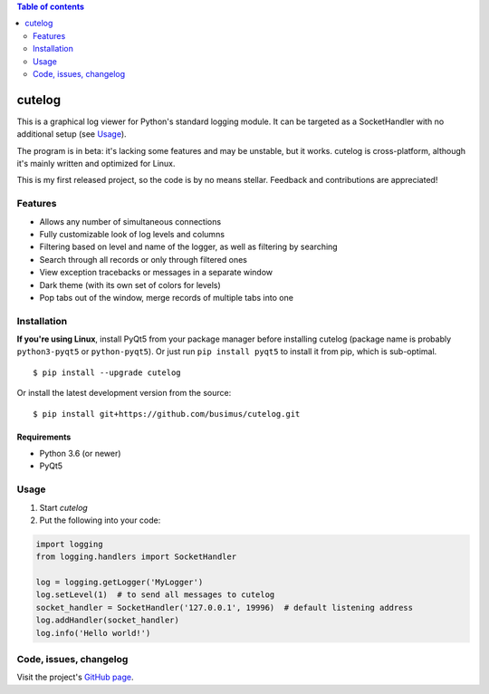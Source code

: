 .. contents:: Table of contents
   :depth: 2

=======
cutelog
=======

This is a graphical log viewer for Python's standard logging module.
It can be targeted as a SocketHandler with no additional setup (see Usage_).

The program is in beta: it's lacking some features and may be unstable, but it works.
cutelog is cross-platform, although it's mainly written and optimized for Linux.

This is my first released project, so the code is by no means stellar.
Feedback and contributions are appreciated!

Features
========
* Allows any number of simultaneous connections
* Fully customizable look of log levels and columns
* Filtering based on level and name of the logger, as well as filtering by searching
* Search through all records or only through filtered ones
* View exception tracebacks or messages in a separate window
* Dark theme (with its own set of colors for levels)
* Pop tabs out of the window, merge records of multiple tabs into one


Installation
============
**If you're using Linux**, install PyQt5 from your package manager before installing cutelog (package name is probably ``python3-pyqt5`` or ``python-pyqt5``). Or just run ``pip install pyqt5`` to install it from pip, which is sub-optimal.
::

    $ pip install --upgrade cutelog

Or install the latest development version from the source::

    $ pip install git+https://github.com/busimus/cutelog.git

Requirements
------------
* Python 3.6 (or newer)
* PyQt5

Usage
=====
1. Start `cutelog`

2. Put the following into your code:

.. code-block :: python

    import logging
    from logging.handlers import SocketHandler

    log = logging.getLogger('MyLogger')
    log.setLevel(1)  # to send all messages to cutelog
    socket_handler = SocketHandler('127.0.0.1', 19996)  # default listening address
    log.addHandler(socket_handler)
    log.info('Hello world!')

Code, issues, changelog
=======================
Visit the project's `GitHub page <https://github.com/busimus/cutelog>`_.
